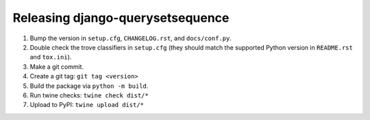 Releasing django-querysetsequence
=================================

1. Bump the version in ``setup.cfg``, ``CHANGELOG.rst``, and ``docs/conf.py``.
2. Double check the trove classifiers in ``setup.cfg`` (they should match the
   supported Python version in ``README.rst`` and ``tox.ini``).
3. Make a git commit.
4. Create a git tag: ``git tag <version>``
5. Build the package via ``python -m build``.
6. Run twine checks: ``twine check dist/*``
7. Upload to PyPI: ``twine upload dist/*``
